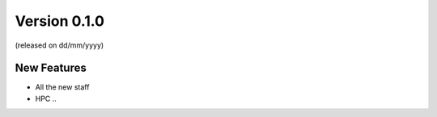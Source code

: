 Version 0.1.0
--------------------

(released on dd/mm/yyyy)

New Features
^^^^^^^^^^^^

- All the new staff
- HPC ..